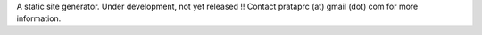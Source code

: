 A static site generator. Under development, not yet released !! Contact
prataprc (at) gmail (dot) com for more information.
